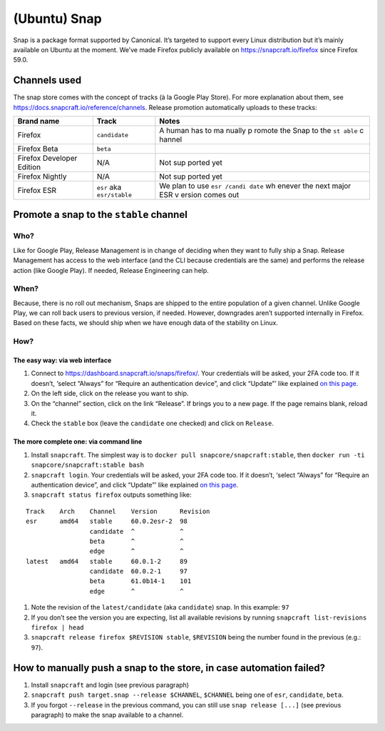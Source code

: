 (Ubuntu) Snap
=============

Snap is a package format supported by Canonical. It’s targeted to
support every Linux distribution but it’s mainly available on Ubuntu at
the moment. We’ve made Firefox publicly available on
https://snapcraft.io/firefox since Firefox 59.0.

Channels used
-------------

The snap store comes with the concept of tracks (à la Google Play
Store). For more explanation about them, see
https://docs.snapcraft.io/reference/channels. Release promotion
automatically uploads to these tracks:

+----------------------------------------+--------------------+--------+
| Brand name                             | Track              | Notes  |
+========================================+====================+========+
| Firefox                                | ``candidate``      | A      |
|                                        |                    | human  |
|                                        |                    | has to |
|                                        |                    | ma     |
|                                        |                    | nually |
|                                        |                    | p      |
|                                        |                    | romote |
|                                        |                    | the    |
|                                        |                    | Snap   |
|                                        |                    | to the |
|                                        |                    | ``st   |
|                                        |                    | able`` |
|                                        |                    | c      |
|                                        |                    | hannel |
+----------------------------------------+--------------------+--------+
| Firefox Beta                           | ``beta``           |        |
+----------------------------------------+--------------------+--------+
| Firefox Developer Edition              | N/A                | Not    |
|                                        |                    | sup    |
|                                        |                    | ported |
|                                        |                    | yet    |
+----------------------------------------+--------------------+--------+
| Firefox Nightly                        | N/A                | Not    |
|                                        |                    | sup    |
|                                        |                    | ported |
|                                        |                    | yet    |
+----------------------------------------+--------------------+--------+
| Firefox ESR                            | ``esr`` aka        | We     |
|                                        | ``esr/stable``     | plan   |
|                                        |                    | to use |
|                                        |                    | ``esr  |
|                                        |                    | /candi |
|                                        |                    | date`` |
|                                        |                    | wh     |
|                                        |                    | enever |
|                                        |                    | the    |
|                                        |                    | next   |
|                                        |                    | major  |
|                                        |                    | ESR    |
|                                        |                    | v      |
|                                        |                    | ersion |
|                                        |                    | comes  |
|                                        |                    | out    |
+----------------------------------------+--------------------+--------+

Promote a snap to the ``stable`` channel
----------------------------------------

Who?
~~~~

Like for Google Play, Release Management is in change of deciding when
they want to fully ship a Snap. Release Management has access to the web
interface (and the CLI because credentials are the same) and performs
the release action (like Google Play). If needed, Release Engineering
can help.

When?
~~~~~

Because, there is no roll out mechanism, Snaps are shipped to the entire
population of a given channel. Unlike Google Play, we can roll back
users to previous version, if needed. However, downgrades aren’t
supported internally in Firefox. Based on these facts, we should ship
when we have enough data of the stability on Linux.

How?
~~~~

The easy way: via web interface
^^^^^^^^^^^^^^^^^^^^^^^^^^^^^^^

1. Connect to https://dashboard.snapcraft.io/snaps/firefox/. Your
   credentials will be asked, your 2FA code too. If it doesn’t, ‘select
   “Always” for “Require an authentication device”, and click “Update”’
   like explained `on this
   page <https://help.ubuntu.com/community/SSO/FAQs/2FA#How_do_I_add_a_new_authentication_device_and_start_using_2-factor_authentication.3F>`__.
2. On the left side, click on the release you want to ship.
3. On the “channel” section, click on the link “Release”. If brings you
   to a new page. If the page remains blank, reload it.
4. Check the ``stable`` box (leave the ``candidate`` one checked) and
   click on ``Release``.

The more complete one: via command line
^^^^^^^^^^^^^^^^^^^^^^^^^^^^^^^^^^^^^^^

1. Install ``snapcraft``. The simplest way is to
   ``docker pull snapcore/snapcraft:stable``, then
   ``docker run -ti snapcore/snapcraft:stable bash``
2. ``snapcraft login``. Your credentials will be asked, your 2FA code
   too. If it doesn’t, ‘select “Always” for “Require an authentication
   device”, and click “Update”’ like explained `on this
   page <https://help.ubuntu.com/community/SSO/FAQs/2FA#How_do_I_add_a_new_authentication_device_and_start_using_2-factor_authentication.3F>`__.
3. ``snapcraft status firefox`` outputs something like:

::

   Track    Arch    Channel    Version      Revision
   esr      amd64   stable     60.0.2esr-2  98
                    candidate  ^            ^
                    beta       ^            ^
                    edge       ^            ^
   latest   amd64   stable     60.0.1-2     89
                    candidate  60.0.2-1     97
                    beta       61.0b14-1    101
                    edge       ^            ^

1. Note the revision of the ``latest/candidate`` (aka ``candidate``)
   snap. In this example: ``97``
2. If you don’t see the version you are expecting, list all available
   revisions by running ``snapcraft list-revisions firefox | head``
3. ``snapcraft release firefox $REVISION stable``, ``$REVISION`` being
   the number found in the previous (e.g.: ``97``).

How to manually push a snap to the store, in case automation failed?
--------------------------------------------------------------------

1. Install ``snapcraft`` and login (see previous paragraph)
2. ``snapcraft push target.snap --release $CHANNEL``, ``$CHANNEL`` being
   one of ``esr``, ``candidate``, ``beta``.
3. If you forgot ``--release`` in the previous command, you can still
   use ``snap release [...]`` (see previous paragraph) to make the snap
   available to a channel.
